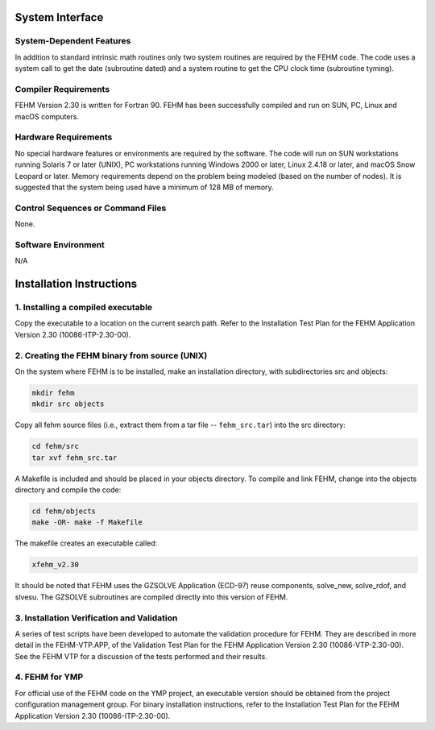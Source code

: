 ################
System Interface
################

System-Dependent Features
-------------------------
In addition to standard intrinsic math routines only two system routines are required by the FEHM code. The code uses a system call to get the date (subroutine dated) and a system routine to get the CPU clock time (subroutine tyming).

Compiler Requirements
---------------------
FEHM Version 2.30 is written for Fortran 90. FEHM has been successfully compiled and run on SUN, PC, Linux and macOS computers. 

Hardware Requirements
---------------------
No special hardware features or environments are required by the software. The code will run on SUN workstations running Solaris 7 or later (UNIX), PC workstations running Windows 2000 or later, Linux 2.4.18 or later, and macOS Snow Leopard or later. Memory requirements depend on the problem being modeled (based on the number of nodes). It is suggested that the system being used have a minimum of 128 MB of memory.

Control Sequences or Command Files
----------------------------------
None.

Software Environment
--------------------
N/A

#########################
Installation Instructions
#########################

1. Installing a compiled executable
-----------------------------------
Copy the executable to a location on the current search path. Refer to the Installation Test Plan for the FEHM Application Version 2.30 (10086-ITP-2.30-00).

2. Creating the FEHM binary from source (UNIX)
----------------------------------------------
On the system where FEHM is to be installed, make an installation directory, with subdirectories src and objects:

.. code::

  mkdir fehm
  mkdir src objects

Copy all fehm source files (i.e., extract them from a tar file -- ``fehm_src.tar``) into the src directory:

.. code::

  cd fehm/src
  tar xvf fehm_src.tar

A Makefile is included and should be placed in your objects directory. To compile and link FEHM, change into the objects directory and compile the code:

.. code::

  cd fehm/objects
  make -OR- make -f Makefile

The makefile creates an executable called:

.. code::

  xfehm_v2.30

It should be noted that FEHM uses the GZSOLVE Application (ECD-97) reuse components, solve_new, solve_rdof, and slvesu. The GZSOLVE subroutines are compiled directly into this version of FEHM.

3. Installation Verification and Validation
-------------------------------------------

A series of test scripts have been developed to automate the validation procedure for FEHM. They are described in more detail in the FEHM-VTP.APP, of the Validation Test Plan for the FEHM Application Version 2.30 (10086-VTP-2.30-00). See the FEHM VTP for a discussion of the tests performed and their results. 

4. FEHM for YMP
---------------

For official use of the FEHM code on the YMP project, an executable version should be obtained from the project configuration management group. For binary installation instructions, refer to the Installation Test Plan for the FEHM Application Version 2.30 (10086-ITP-2.30-00).
